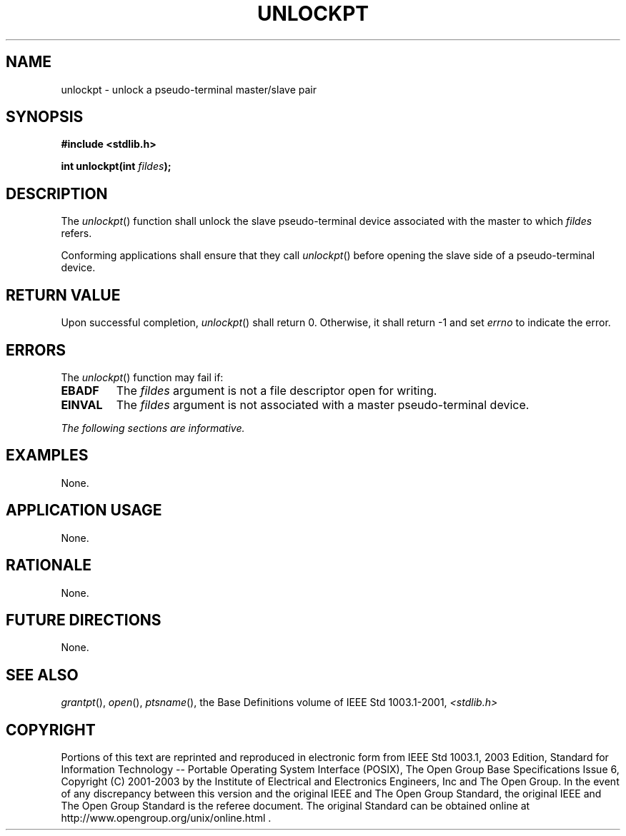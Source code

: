 .\" Copyright (c) 2001-2003 The Open Group, All Rights Reserved 
.TH "UNLOCKPT" 3 2003 "IEEE/The Open Group" "POSIX Programmer's Manual"
.\" unlockpt 
.SH NAME
unlockpt \- unlock a pseudo-terminal master/slave pair
.SH SYNOPSIS
.LP
\fB#include <stdlib.h>
.br
.sp
int unlockpt(int\fP \fIfildes\fP\fB); \fP
\fB
.br
\fP
.SH DESCRIPTION
.LP
The \fIunlockpt\fP() function shall unlock the slave pseudo-terminal
device associated with the master to which \fIfildes\fP
refers.
.LP
Conforming applications shall ensure that they call \fIunlockpt\fP()
before opening the slave side of a pseudo-terminal
device.
.SH RETURN VALUE
.LP
Upon successful completion, \fIunlockpt\fP() shall return 0. Otherwise,
it shall return -1 and set \fIerrno\fP to indicate the
error.
.SH ERRORS
.LP
The \fIunlockpt\fP() function may fail if:
.TP 7
.B EBADF
The \fIfildes\fP argument is not a file descriptor open for writing.
.TP 7
.B EINVAL
The \fIfildes\fP argument is not associated with a master pseudo-terminal
device.
.sp
.LP
\fIThe following sections are informative.\fP
.SH EXAMPLES
.LP
None.
.SH APPLICATION USAGE
.LP
None.
.SH RATIONALE
.LP
None.
.SH FUTURE DIRECTIONS
.LP
None.
.SH SEE ALSO
.LP
\fIgrantpt\fP(), \fIopen\fP(), \fIptsname\fP(), the Base Definitions
volume of IEEE\ Std\ 1003.1-2001, \fI<stdlib.h>\fP
.SH COPYRIGHT
Portions of this text are reprinted and reproduced in electronic form
from IEEE Std 1003.1, 2003 Edition, Standard for Information Technology
-- Portable Operating System Interface (POSIX), The Open Group Base
Specifications Issue 6, Copyright (C) 2001-2003 by the Institute of
Electrical and Electronics Engineers, Inc and The Open Group. In the
event of any discrepancy between this version and the original IEEE and
The Open Group Standard, the original IEEE and The Open Group Standard
is the referee document. The original Standard can be obtained online at
http://www.opengroup.org/unix/online.html .
